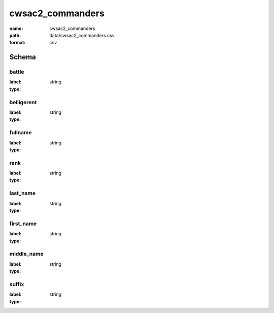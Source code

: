 cwsac2_commanders
================================================================================

:name: cwsac2_commanders
:path: data/cwsac2_commanders.csv
:format: csv




Schema
-------


battle
++++++++++++++++++++++++++++++++++++++++++++++++++++++++++++++++++++++++++++++++++++++++++

:label: 
:type: string


       

belligerent
++++++++++++++++++++++++++++++++++++++++++++++++++++++++++++++++++++++++++++++++++++++++++

:label: 
:type: string


       

fullname
++++++++++++++++++++++++++++++++++++++++++++++++++++++++++++++++++++++++++++++++++++++++++

:label: 
:type: string


       

rank
++++++++++++++++++++++++++++++++++++++++++++++++++++++++++++++++++++++++++++++++++++++++++

:label: 
:type: string


       

last_name
++++++++++++++++++++++++++++++++++++++++++++++++++++++++++++++++++++++++++++++++++++++++++

:label: 
:type: string


       

first_name
++++++++++++++++++++++++++++++++++++++++++++++++++++++++++++++++++++++++++++++++++++++++++

:label: 
:type: string


       

middle_name
++++++++++++++++++++++++++++++++++++++++++++++++++++++++++++++++++++++++++++++++++++++++++

:label: 
:type: string


       

suffix
++++++++++++++++++++++++++++++++++++++++++++++++++++++++++++++++++++++++++++++++++++++++++

:label: 
:type: string


       

